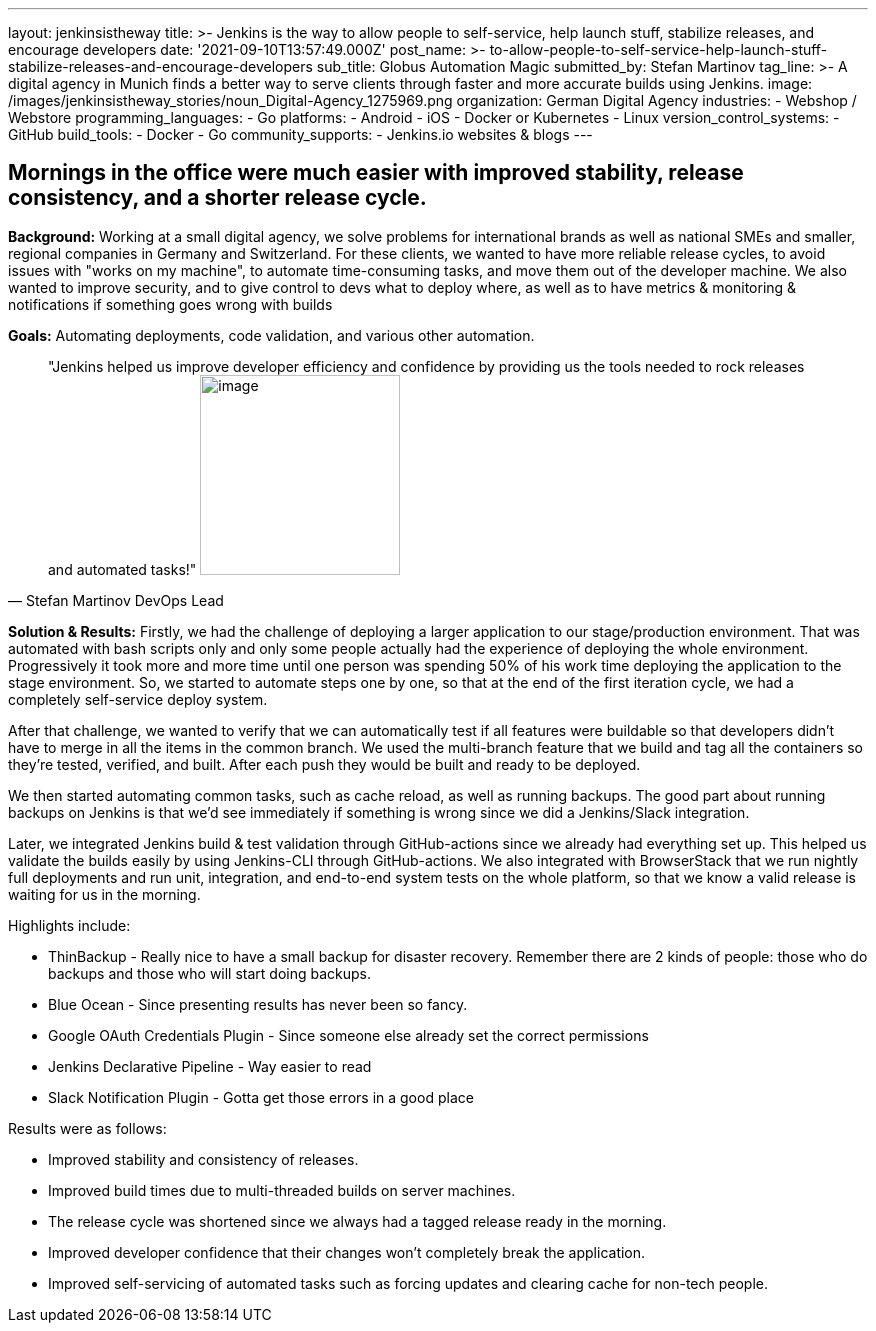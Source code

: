 ---
layout: jenkinsistheway
title: >-
  Jenkins is the way to allow people to self-service, help launch stuff,
  stabilize releases, and encourage developers
date: '2021-09-10T13:57:49.000Z'
post_name: >-
  to-allow-people-to-self-service-help-launch-stuff-stabilize-releases-and-encourage-developers
sub_title: Globus Automation Magic
submitted_by: Stefan Martinov
tag_line: >-
  A digital agency in Munich finds a better way to serve clients through faster
  and more accurate builds using Jenkins.
image: /images/jenkinsistheway_stories/noun_Digital-Agency_1275969.png
organization: German Digital Agency
industries:
  - Webshop / Webstore
programming_languages:
  - Go
platforms:
  - Android
  - iOS
  - Docker or Kubernetes
  - Linux
version_control_systems:
  - GitHub
build_tools:
  - Docker
  - Go
community_supports:
  - Jenkins.io websites & blogs
---





== Mornings in the office were much easier with improved stability, release consistency, and a shorter release cycle.

*Background:* Working at a small digital agency, we solve problems for international brands as well as national SMEs and smaller, regional companies in Germany and Switzerland. For these clients, we wanted to have more reliable release cycles, to avoid issues with "works on my machine", to automate time-consuming tasks, and move them out of the developer machine. We also wanted to improve security, and to give control to devs what to deploy where, as well as to have metrics & monitoring & notifications if something goes wrong with builds

*Goals:* Automating deployments, code validation, and various other automation.





[.testimonal]
[quote, "Stefan Martinov DevOps Lead"]
"Jenkins helped us improve developer efficiency and confidence by providing us the tools needed to rock releases and automated tasks!"
image:/images/jenkinsistheway_stories/Jenkins-logo.png[image,width=200,height=200]


*Solution & Results:* Firstly, we had the challenge of deploying a larger application to our stage/production environment. That was automated with bash scripts only and only some people actually had the experience of deploying the whole environment. Progressively it took more and more time until one person was spending 50% of his work time deploying the application to the stage environment. So, we started to automate steps one by one, so that at the end of the first iteration cycle, we had a completely self-service deploy system. 

After that challenge, we wanted to verify that we can automatically test if all features were buildable so that developers didn't have to merge in all the items in the common branch. We used the multi-branch feature that we build and tag all the containers so they're tested, verified, and built. After each push they would be built and ready to be deployed.

We then started automating common tasks, such as cache reload, as well as running backups. The good part about running backups on Jenkins is that we'd see immediately if something is wrong since we did a Jenkins/Slack integration. 

Later, we integrated Jenkins build & test validation through GitHub-actions since we already had everything set up. This helped us validate the builds easily by using Jenkins-CLI through GitHub-actions. We also integrated with BrowserStack that we run nightly full deployments and run unit, integration, and end-to-end system tests on the whole platform, so that we know a valid release is waiting for us in the morning. 

Highlights include:

* ThinBackup - Really nice to have a small backup for disaster recovery. Remember there are 2 kinds of people: those who do backups and those who will start doing backups. 
* Blue Ocean - Since presenting results has never been so fancy. 
* Google OAuth Credentials Plugin - Since someone else already set the correct permissions 
* Jenkins Declarative Pipeline - Way easier to read 
* Slack Notification Plugin - Gotta get those errors in a good place

Results were as follows:

* Improved stability and consistency of releases. 
* Improved build times due to multi-threaded builds on server machines. 
* The release cycle was shortened since we always had a tagged release ready in the morning. 
* Improved developer confidence that their changes won't completely break the application. 
* Improved self-servicing of automated tasks such as forcing updates and clearing cache for non-tech people.
